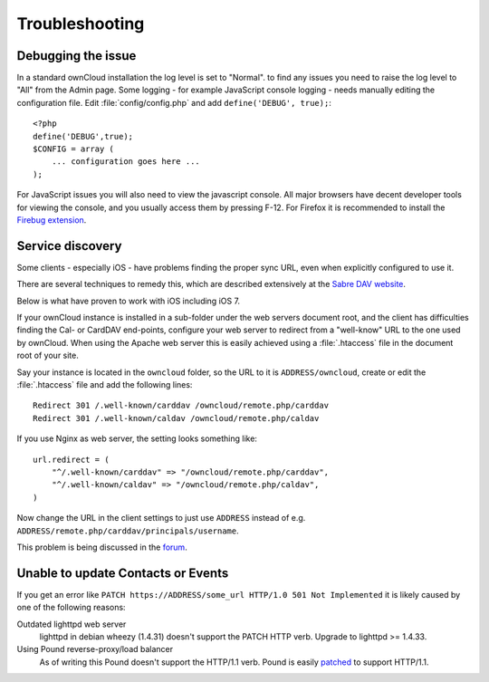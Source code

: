 Troubleshooting
===============

Debugging the issue
-------------------

In a standard ownCloud installation the log level is set to "Normal". to find any issues
you need to raise the log level to "All" from the Admin page.
Some logging - for example JavaScript console logging - needs manually editing the
configuration file.
Edit :file:`config/config.php` and add ``define('DEBUG', true);``::

    <?php
    define('DEBUG',true);
    $CONFIG = array (
        ... configuration goes here ...
    );

For JavaScript issues you will also need to view the javascript console. All major browsers
have decent developer tools for viewing the console, and you usually access them by
pressing F-12. For Firefox it is recommended to install the `Firebug extension <https://getfirebug.com/>`_.

Service discovery
-----------------

Some clients - especially iOS - have problems finding the proper sync URL, even when explicitly
configured to use it.

There are several techniques to remedy this, which are described extensively at the
`Sabre DAV website <http://code.google.com/p/sabredav/wiki/ServiceDiscovery>`_.

Below is what have proven to work with iOS including iOS 7.

If your ownCloud instance is installed in a sub-folder under the web servers document root, and
the client has difficulties finding the Cal- or CardDAV end-points, configure your web server to
redirect from a "well-know" URL to the one used by ownCloud.
When using the Apache web server this is easily achieved using a :file:`.htaccess` file in the document
root of your site.

Say your instance is located in the ``owncloud`` folder, so the URL to it is ``ADDRESS/owncloud``,
create or edit the :file:`.htaccess` file and add the following lines::

    Redirect 301 /.well-known/carddav /owncloud/remote.php/carddav
    Redirect 301 /.well-known/caldav /owncloud/remote.php/caldav

If you use Nginx as web server, the setting looks something like::

    url.redirect = (
        "^/.well-known/carddav" => "/owncloud/remote.php/carddav",
        "^/.well-known/caldav" => "/owncloud/remote.php/caldav",
    )

Now change the URL in the client settings to just use ``ADDRESS`` instead of e.g. ``ADDRESS/remote.php/carddav/principals/username``.

This problem is being discussed in the `forum <http://forum.owncloud.org/viewtopic.php?f=3&t=71&p=2211#p2197>`_.

Unable to update Contacts or Events
-----------------------------------

If you get an error like ``PATCH https://ADDRESS/some_url HTTP/1.0 501 Not Implemented`` it is
likely caused by one of the following reasons:

Outdated lighttpd web server
  lighttpd in debian wheezy (1.4.31) doesn't support the PATCH HTTP verb.
  Upgrade to lighttpd >= 1.4.33.

Using Pound reverse-proxy/load balancer
  As of writing this Pound doesn't support the HTTP/1.1 verb.
  Pound is easily `patched <http://www.apsis.ch/pound/pound_list/archive/2013/2013-08/1377264673000>`_ to support HTTP/1.1.